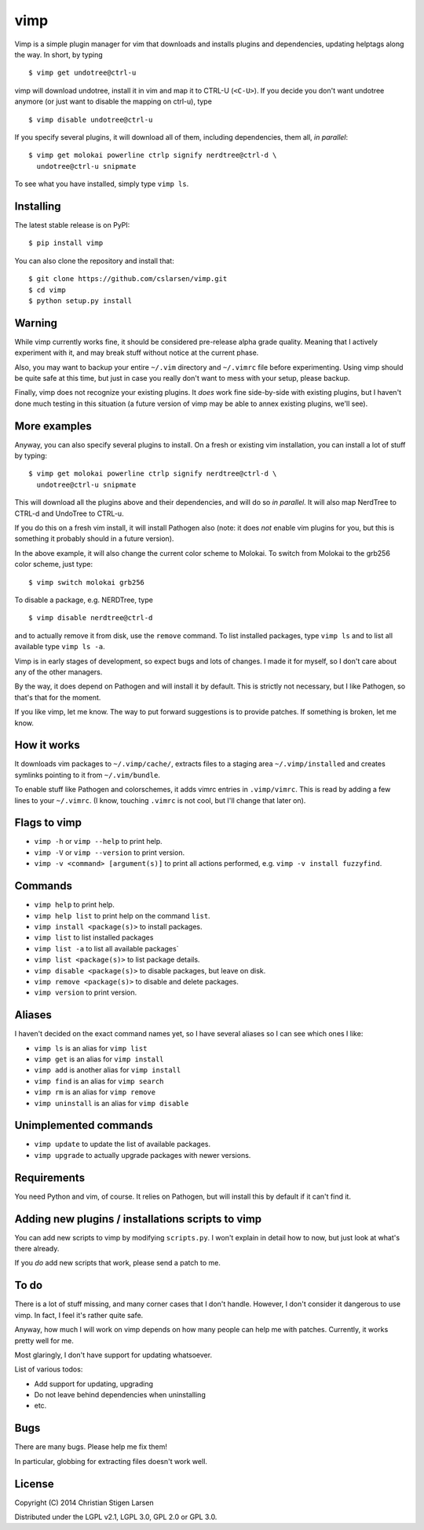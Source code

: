 vimp
====

Vimp is a simple plugin manager for vim that downloads and installs
plugins and dependencies, updating helptags along the way. In short, by
typing

::

    $ vimp get undotree@ctrl-u

vimp will download undotree, install it in vim and map it to CTRL-U
(``<C-U>``). If you decide you don't want undotree anymore (or just want
to disable the mapping on ctrl-u), type

::

    $ vimp disable undotree@ctrl-u

If you specify several plugins, it will download all of them, including
dependencies, them all, *in parallel*::

    $ vimp get molokai powerline ctrlp signify nerdtree@ctrl-d \
      undotree@ctrl-u snipmate

To see what you have installed, simply type ``vimp ls``.

Installing
----------

The latest stable release is on PyPI::

    $ pip install vimp

You can also clone the repository and install that::

    $ git clone https://github.com/cslarsen/vimp.git
    $ cd vimp
    $ python setup.py install

Warning
-------

While vimp currently works fine, it should be considered pre-release
alpha grade quality. Meaning that I actively experiment with it, and may
break stuff without notice at the current phase.

Also, you may want to backup your entire ``~/.vim`` directory and
``~/.vimrc`` file before experimenting. Using vimp should be quite safe
at this time, but just in case you really don't want to mess with your
setup, please backup.

Finally, vimp does not recognize your existing plugins. It *does* work
fine side-by-side with existing plugins, but I haven't done much testing
in this situation (a future version of vimp may be able to annex
existing plugins, we'll see).

More examples
-------------

Anyway, you can also specify several plugins to install. On a fresh or
existing vim installation, you can install a lot of stuff by typing:

::

    $ vimp get molokai powerline ctrlp signify nerdtree@ctrl-d \
      undotree@ctrl-u snipmate

This will download all the plugins above and their dependencies, and
will do so *in parallel*. It will also map NerdTree to CTRL-d and UndoTree to
CTRL-u.

If you do this on a fresh vim install, it will install Pathogen also (note: it
does *not* enable vim plugins for you, but this is something it probably should
in a future version).

In the above example, it will also change the current color scheme to
Molokai. To switch from Molokai to the grb256 color scheme, just type:

::

    $ vimp switch molokai grb256

To disable a package, e.g. NERDTree, type

::

    $ vimp disable nerdtree@ctrl-d

and to actually remove it from disk, use the ``remove`` command. To list
installed packages, type ``vimp ls`` and to list all available type
``vimp ls -a``.

Vimp is in early stages of development, so expect bugs and lots of
changes. I made it for myself, so I don't care about any of the other
managers.

By the way, it does depend on Pathogen and will install it by default.
This is strictly not necessary, but I like Pathogen, so that's that for
the moment.

If you like vimp, let me know. The way to put forward suggestions is to
provide patches. If something is broken, let me know.

How it works
------------

It downloads vim packages to ``~/.vimp/cache/``, extracts files to a
staging area ``~/.vimp/installed`` and creates symlinks pointing to it
from ``~/.vim/bundle``.

To enable stuff like Pathogen and colorschemes, it adds vimrc entries in
``.vimp/vimrc``. This is read by adding a few lines to your
``~/.vimrc``. (I know, touching ``.vimrc`` is not cool, but I'll change
that later on).

Flags to vimp
-------------

-  ``vimp -h`` or ``vimp --help`` to print help.
-  ``vimp -V`` or ``vimp --version`` to print version.
-  ``vimp -v <command> [argument(s)]`` to print all actions performed,
   e.g. ``vimp -v install fuzzyfind``.

Commands
--------

-  ``vimp help`` to print help.
-  ``vimp help list`` to print help on the command ``list``.
-  ``vimp install <package(s)>`` to install packages.
-  ``vimp list`` to list installed packages
-  ``vimp list -a`` to list all available packages\`
-  ``vimp list <package(s)>`` to list package details.
-  ``vimp disable <package(s)>`` to disable packages, but leave on disk.
-  ``vimp remove <package(s)>`` to disable and delete packages.
-  ``vimp version`` to print version.

Aliases
-------

I haven't decided on the exact command names yet, so I have several
aliases so I can see which ones I like:

-  ``vimp ls`` is an alias for ``vimp list``
-  ``vimp get`` is an alias for ``vimp install``
-  ``vimp add`` is another alias for ``vimp install``
-  ``vimp find`` is an alias for ``vimp search``
-  ``vimp rm`` is an alias for ``vimp remove``
-  ``vimp uninstall`` is an alias for ``vimp disable``

Unimplemented commands
----------------------

-  ``vimp update`` to update the list of available packages.
-  ``vimp upgrade`` to actually upgrade packages with newer versions.

Requirements
------------

You need Python and vim, of course. It relies on Pathogen, but will
install this by default if it can't find it.

Adding new plugins / installations scripts to vimp
--------------------------------------------------

You can add new scripts to vimp by modifying ``scripts.py``. I won't
explain in detail how to now, but just look at what's there already.

If you *do* add new scripts that work, please send a patch to me.

To do
-----

There is a lot of stuff missing, and many corner cases that I don't
handle. However, I don't consider it dangerous to use vimp. In fact, I
feel it's rather quite safe.

Anyway, how much I will work on vimp depends on how many people can help
me with patches. Currently, it works pretty well for me.

Most glaringly, I don't have support for updating whatsoever.

List of various todos:

-  Add support for updating, upgrading
-  Do not leave behind dependencies when uninstalling
-  etc.

Bugs
----

There are many bugs. Please help me fix them!

In particular, globbing for extracting files doesn't work well.

License
-------

Copyright (C) 2014 Christian Stigen Larsen

Distributed under the LGPL v2.1, LGPL 3.0, GPL 2.0 or GPL 3.0.
